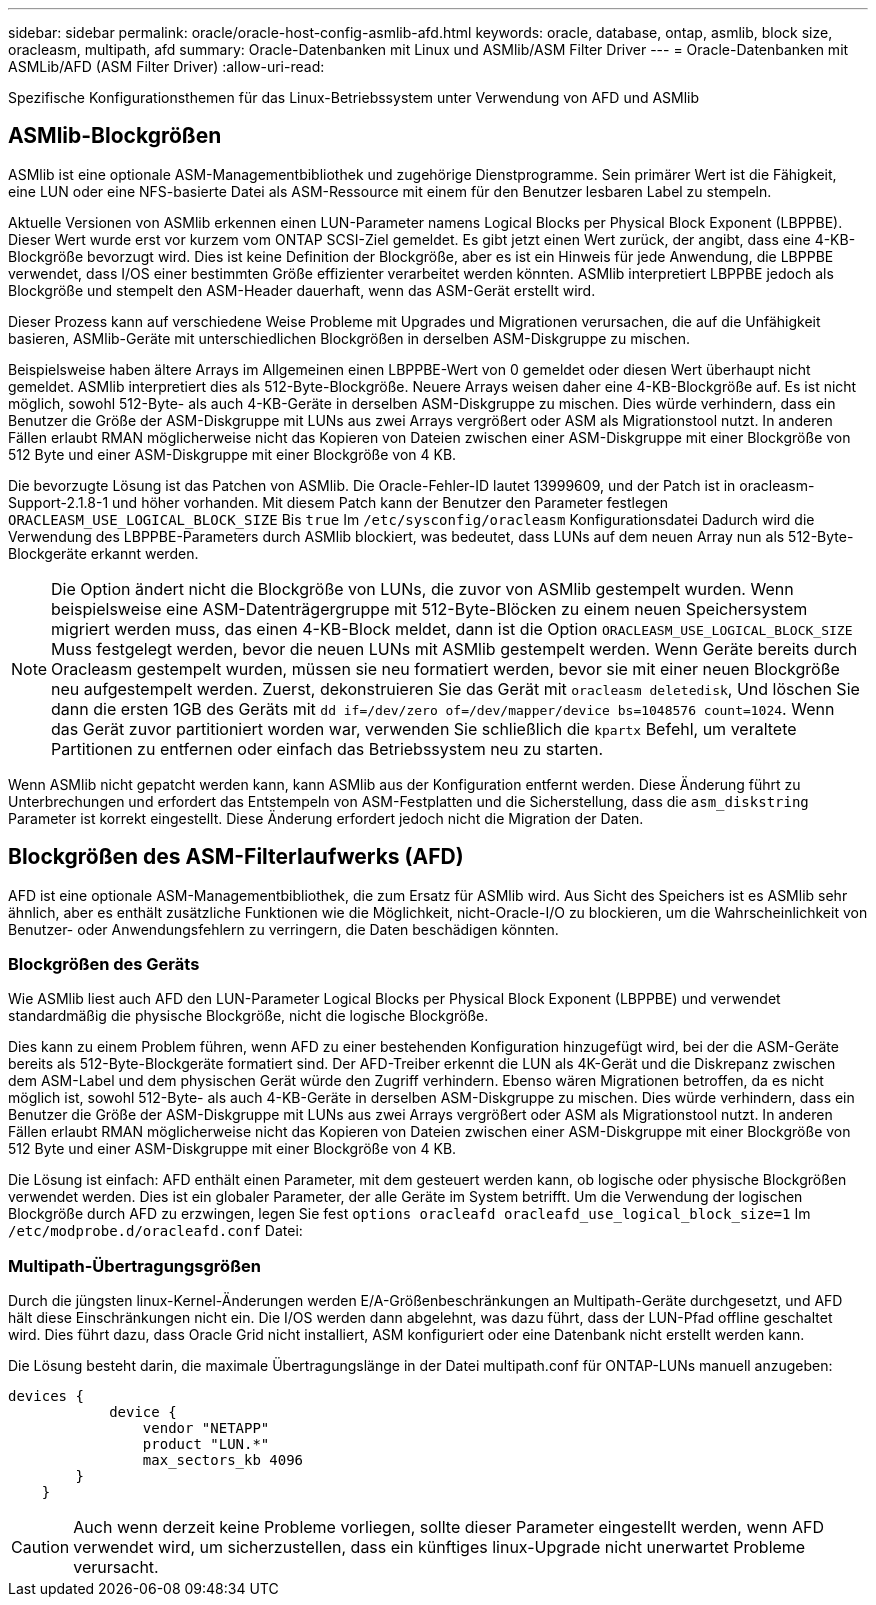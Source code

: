 ---
sidebar: sidebar 
permalink: oracle/oracle-host-config-asmlib-afd.html 
keywords: oracle, database, ontap, asmlib, block size, oracleasm, multipath, afd 
summary: Oracle-Datenbanken mit Linux und ASMlib/ASM Filter Driver 
---
= Oracle-Datenbanken mit ASMLib/AFD (ASM Filter Driver)
:allow-uri-read: 


[role="lead"]
Spezifische Konfigurationsthemen für das Linux-Betriebssystem unter Verwendung von AFD und ASMlib



== ASMlib-Blockgrößen

ASMlib ist eine optionale ASM-Managementbibliothek und zugehörige Dienstprogramme. Sein primärer Wert ist die Fähigkeit, eine LUN oder eine NFS-basierte Datei als ASM-Ressource mit einem für den Benutzer lesbaren Label zu stempeln.

Aktuelle Versionen von ASMlib erkennen einen LUN-Parameter namens Logical Blocks per Physical Block Exponent (LBPPBE). Dieser Wert wurde erst vor kurzem vom ONTAP SCSI-Ziel gemeldet. Es gibt jetzt einen Wert zurück, der angibt, dass eine 4-KB-Blockgröße bevorzugt wird. Dies ist keine Definition der Blockgröße, aber es ist ein Hinweis für jede Anwendung, die LBPPBE verwendet, dass I/OS einer bestimmten Größe effizienter verarbeitet werden könnten. ASMlib interpretiert LBPPBE jedoch als Blockgröße und stempelt den ASM-Header dauerhaft, wenn das ASM-Gerät erstellt wird.

Dieser Prozess kann auf verschiedene Weise Probleme mit Upgrades und Migrationen verursachen, die auf die Unfähigkeit basieren, ASMlib-Geräte mit unterschiedlichen Blockgrößen in derselben ASM-Diskgruppe zu mischen.

Beispielsweise haben ältere Arrays im Allgemeinen einen LBPPBE-Wert von 0 gemeldet oder diesen Wert überhaupt nicht gemeldet. ASMlib interpretiert dies als 512-Byte-Blockgröße. Neuere Arrays weisen daher eine 4-KB-Blockgröße auf. Es ist nicht möglich, sowohl 512-Byte- als auch 4-KB-Geräte in derselben ASM-Diskgruppe zu mischen. Dies würde verhindern, dass ein Benutzer die Größe der ASM-Diskgruppe mit LUNs aus zwei Arrays vergrößert oder ASM als Migrationstool nutzt. In anderen Fällen erlaubt RMAN möglicherweise nicht das Kopieren von Dateien zwischen einer ASM-Diskgruppe mit einer Blockgröße von 512 Byte und einer ASM-Diskgruppe mit einer Blockgröße von 4 KB.

Die bevorzugte Lösung ist das Patchen von ASMlib. Die Oracle-Fehler-ID lautet 13999609, und der Patch ist in oracleasm-Support-2.1.8-1 und höher vorhanden. Mit diesem Patch kann der Benutzer den Parameter festlegen `ORACLEASM_USE_LOGICAL_BLOCK_SIZE` Bis `true` Im `/etc/sysconfig/oracleasm` Konfigurationsdatei Dadurch wird die Verwendung des LBPPBE-Parameters durch ASMlib blockiert, was bedeutet, dass LUNs auf dem neuen Array nun als 512-Byte-Blockgeräte erkannt werden.


NOTE: Die Option ändert nicht die Blockgröße von LUNs, die zuvor von ASMlib gestempelt wurden. Wenn beispielsweise eine ASM-Datenträgergruppe mit 512-Byte-Blöcken zu einem neuen Speichersystem migriert werden muss, das einen 4-KB-Block meldet, dann ist die Option `ORACLEASM_USE_LOGICAL_BLOCK_SIZE` Muss festgelegt werden, bevor die neuen LUNs mit ASMlib gestempelt werden.  Wenn Geräte bereits durch Oracleasm gestempelt wurden, müssen sie neu formatiert werden, bevor sie mit einer neuen Blockgröße neu aufgestempelt werden. Zuerst, dekonstruieren Sie das Gerät mit `oracleasm deletedisk`, Und löschen Sie dann die ersten 1GB des Geräts mit `dd if=/dev/zero of=/dev/mapper/device bs=1048576 count=1024`. Wenn das Gerät zuvor partitioniert worden war, verwenden Sie schließlich die `kpartx` Befehl, um veraltete Partitionen zu entfernen oder einfach das Betriebssystem neu zu starten.

Wenn ASMlib nicht gepatcht werden kann, kann ASMlib aus der Konfiguration entfernt werden. Diese Änderung führt zu Unterbrechungen und erfordert das Entstempeln von ASM-Festplatten und die Sicherstellung, dass die `asm_diskstring` Parameter ist korrekt eingestellt. Diese Änderung erfordert jedoch nicht die Migration der Daten.



== Blockgrößen des ASM-Filterlaufwerks (AFD)

AFD ist eine optionale ASM-Managementbibliothek, die zum Ersatz für ASMlib wird. Aus Sicht des Speichers ist es ASMlib sehr ähnlich, aber es enthält zusätzliche Funktionen wie die Möglichkeit, nicht-Oracle-I/O zu blockieren, um die Wahrscheinlichkeit von Benutzer- oder Anwendungsfehlern zu verringern, die Daten beschädigen könnten.



=== Blockgrößen des Geräts

Wie ASMlib liest auch AFD den LUN-Parameter Logical Blocks per Physical Block Exponent (LBPPBE) und verwendet standardmäßig die physische Blockgröße, nicht die logische Blockgröße.

Dies kann zu einem Problem führen, wenn AFD zu einer bestehenden Konfiguration hinzugefügt wird, bei der die ASM-Geräte bereits als 512-Byte-Blockgeräte formatiert sind. Der AFD-Treiber erkennt die LUN als 4K-Gerät und die Diskrepanz zwischen dem ASM-Label und dem physischen Gerät würde den Zugriff verhindern. Ebenso wären Migrationen betroffen, da es nicht möglich ist, sowohl 512-Byte- als auch 4-KB-Geräte in derselben ASM-Diskgruppe zu mischen. Dies würde verhindern, dass ein Benutzer die Größe der ASM-Diskgruppe mit LUNs aus zwei Arrays vergrößert oder ASM als Migrationstool nutzt. In anderen Fällen erlaubt RMAN möglicherweise nicht das Kopieren von Dateien zwischen einer ASM-Diskgruppe mit einer Blockgröße von 512 Byte und einer ASM-Diskgruppe mit einer Blockgröße von 4 KB.

Die Lösung ist einfach: AFD enthält einen Parameter, mit dem gesteuert werden kann, ob logische oder physische Blockgrößen verwendet werden. Dies ist ein globaler Parameter, der alle Geräte im System betrifft. Um die Verwendung der logischen Blockgröße durch AFD zu erzwingen, legen Sie fest `options oracleafd oracleafd_use_logical_block_size=1` Im `/etc/modprobe.d/oracleafd.conf` Datei:



=== Multipath-Übertragungsgrößen

Durch die jüngsten linux-Kernel-Änderungen werden E/A-Größenbeschränkungen an Multipath-Geräte durchgesetzt, und AFD hält diese Einschränkungen nicht ein. Die I/OS werden dann abgelehnt, was dazu führt, dass der LUN-Pfad offline geschaltet wird. Dies führt dazu, dass Oracle Grid nicht installiert, ASM konfiguriert oder eine Datenbank nicht erstellt werden kann.

Die Lösung besteht darin, die maximale Übertragungslänge in der Datei multipath.conf für ONTAP-LUNs manuell anzugeben:

....
devices {
            device {
                vendor "NETAPP"
                product "LUN.*"
                max_sectors_kb 4096
        }
    }
....

CAUTION: Auch wenn derzeit keine Probleme vorliegen, sollte dieser Parameter eingestellt werden, wenn AFD verwendet wird, um sicherzustellen, dass ein künftiges linux-Upgrade nicht unerwartet Probleme verursacht.
